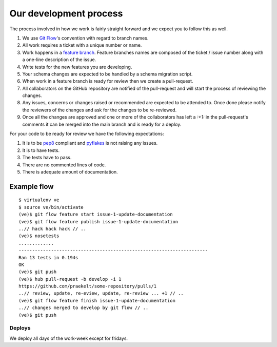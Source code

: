 Our development process
=======================

The process involved in how we work is fairly straight forward and we
expect you to follow this as well.

1. We use `Git Flow`_'s convention with regard to branch names.
2. All work requires a ticket with a unique number or name.
3. Work happens in a `feature branch`_. Feature branches names are composed
   of the ticket / issue number along with a one-line description of the issue.
4. Write tests for the new features you are developing.
5. Your schema changes are expected to be handled by a schema migration script.
6. When work in a feature branch is ready for review then we create a
   pull-request.
7. All collaborators on the GitHub repository are notified of the pull-request
   and will start the process of reviewing the changes.
8. Any issues, concerns or changes raised or recommended are expected to be
   attended to. Once done please notify the reviewers of the changes and
   ask for the changes to be re-reviewed.
9. Once all the changes are approved and one or more of the collaborators
   has left a `:+1:` in the pull-request's comments it can be merged into
   the main branch and is ready for a deploy.

For your code to be ready for review we have the following expectations:

1. It is to be pep8_ compliant and pyflakes_ is not raising any issues.
2. It is to have tests.
3. The tests have to pass.
4. There are no commented lines of code.
5. There is adequate amount of documentation.

Example flow
~~~~~~~~~~~~

::

    $ virtualenv ve
    $ source ve/bin/activate
    (ve)$ git flow feature start issue-1-update-documentation
    (ve)$ git flow feature publish issue-1-update-documentation
    ..// hack hack hack // ..
    (ve)$ nosetests
    .............
    ----------------------------------------------------------------------
    Ran 13 tests in 0.194s
    OK
    (ve)$ git push
    (ve)$ hub pull-request -b develop -i 1
    https://github.com/praekelt/some-repository/pulls/1
    ..// review, update, re-eview, update, re-review ... +1 // ..
    (ve)$ git flow feature finish issue-1-update-documentation
    ..// changes merged to develop by git flow // ..
    (ve)$ git push


Deploys
-------

We deploy all days of the work-week except for fridays.

.. _Git Flow: https://github.com/nvie/gitflow
.. _feature branch: http://nvie.com/posts/a-successful-git-branching-model/
.. _pep8: https://pypi.python.org/pypi/pep8
.. _pyflakes: https://pypi.python.org/pypi/pyflakes